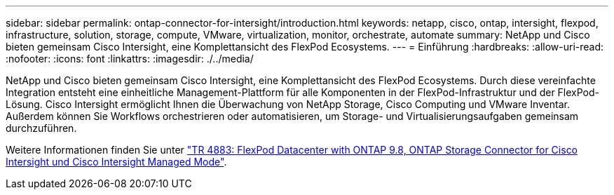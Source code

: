 ---
sidebar: sidebar 
permalink: ontap-connector-for-intersight/introduction.html 
keywords: netapp, cisco, ontap, intersight, flexpod, infrastructure, solution, storage, compute, VMware, virtualization, monitor, orchestrate, automate 
summary: NetApp und Cisco bieten gemeinsam Cisco Intersight, eine Komplettansicht des FlexPod Ecosystems. 
---
= Einführung
:hardbreaks:
:allow-uri-read: 
:nofooter: 
:icons: font
:linkattrs: 
:imagesdir: ./../media/


[role="lead"]
NetApp und Cisco bieten gemeinsam Cisco Intersight, eine Komplettansicht des FlexPod Ecosystems. Durch diese vereinfachte Integration entsteht eine einheitliche Management-Plattform für alle Komponenten in der FlexPod-Infrastruktur und der FlexPod-Lösung. Cisco Intersight ermöglicht Ihnen die Überwachung von NetApp Storage, Cisco Computing und VMware Inventar. Außerdem können Sie Workflows orchestrieren oder automatisieren, um Storage- und Virtualisierungsaufgaben gemeinsam durchzuführen.

Weitere Informationen finden Sie unter https://www.netapp.com/pdf.html?item=/media/25001-tr-4883.pdf["TR 4883: FlexPod Datacenter with ONTAP 9.8, ONTAP Storage Connector for Cisco Intersight und Cisco Intersight Managed Mode"^].
